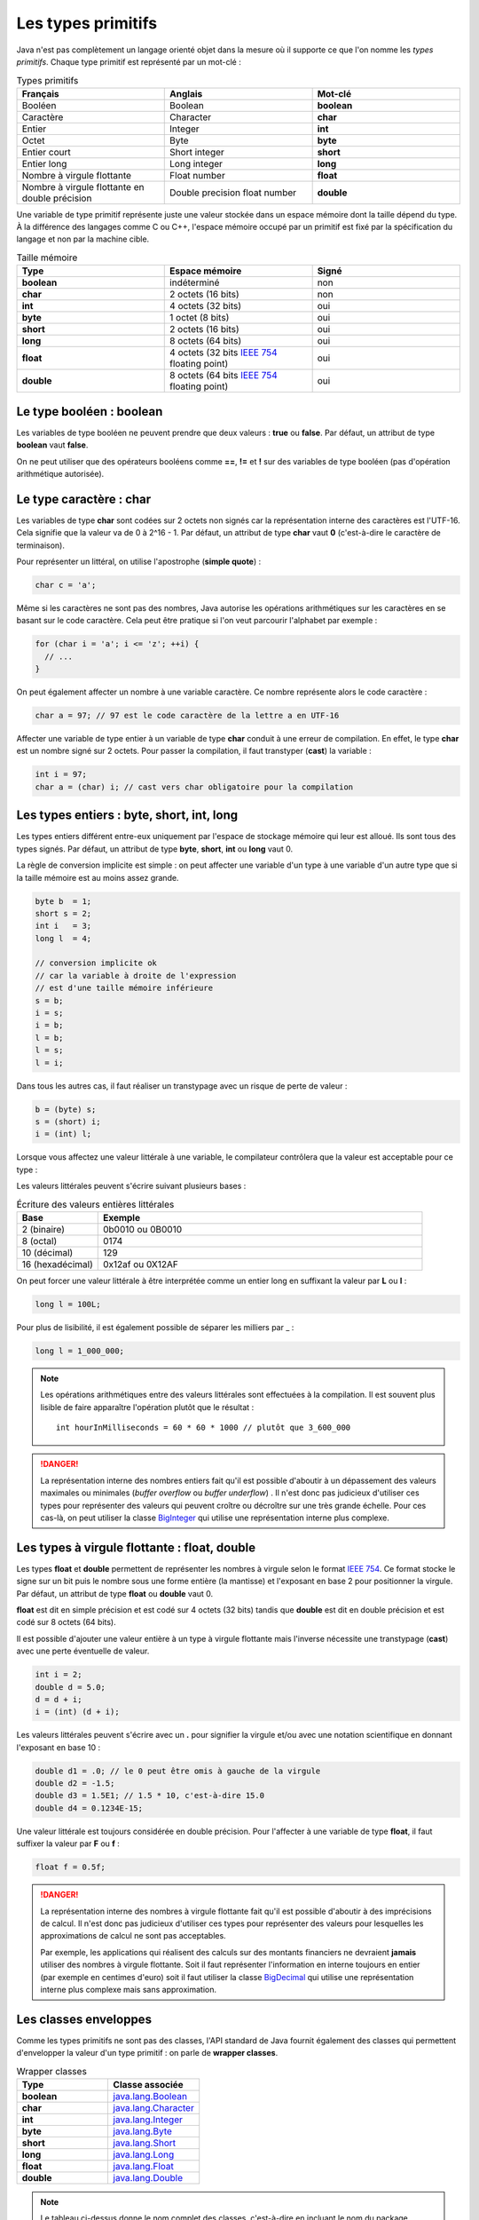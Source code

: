 Les types primitifs
###################

Java n'est pas complètement un langage orienté objet dans la mesure où il supporte
ce que l'on nomme les *types primitifs*. Chaque type primitif est représenté par un mot-clé :

.. list-table:: Types primitifs
   :widths: 1 1 1
   :header-rows: 1

   * - Français
     - Anglais
     - Mot-clé

   * - Booléen
     - Boolean
     - **boolean**

   * - Caractère
     - Character
     - **char**

   * - Entier
     - Integer
     - **int**

   * - Octet
     - Byte
     - **byte**

   * - Entier court
     - Short integer
     - **short**

   * - Entier long
     - Long integer
     - **long**

   * - Nombre à virgule flottante
     - Float number
     - **float**

   * - Nombre à virgule flottante en double précision
     - Double precision float number
     - **double**

Une variable de type primitif représente juste une valeur stockée dans un espace mémoire
dont la taille dépend du type. À la différence des langages comme C ou C++, l'espace
mémoire occupé par un primitif est fixé par la spécification du langage et non par la machine cible.

.. list-table:: Taille mémoire
   :widths: 1 1 1
   :header-rows: 1

   * - Type
     - Espace mémoire
     - Signé

   * - **boolean**
     - indéterminé
     - non

   * - **char**
     - 2 octets (16 bits)
     - non

   * - **int**
     - 4 octets (32 bits)
     - oui

   * - **byte**
     - 1 octet (8 bits)
     - oui

   * - **short**
     - 2 octets (16 bits)
     - oui

   * - **long**
     - 8 octets (64 bits)
     - oui

   * - **float**
     - 4 octets (32 bits `IEEE 754`_ floating point)
     - oui

   * - **double**
     - 8 octets (64 bits `IEEE 754`_ floating point)
     - oui

Le type booléen : boolean
*************************

Les variables de type booléen ne peuvent prendre que deux valeurs : **true** ou **false**.
Par défaut, un attribut de type **boolean** vaut **false**.

On ne peut utiliser que des opérateurs booléens comme **==**, **!=** et **!** sur des variables
de type booléen (pas d'opération arithmétique autorisée).

Le type caractère : char
*************************

Les variables de type **char** sont codées sur 2 octets non signés car la représentation
interne des caractères est l'UTF-16. Cela signifie que la valeur va de 0 à 2^16 - 1.
Par défaut, un attribut de type **char** vaut **0** (c'est-à-dire le caractère de terminaison).

Pour représenter un littéral, on utilise l'apostrophe (**simple quote**) :

.. code-block:: java

  char c = 'a';

Même si les caractères ne sont pas des nombres, Java autorise les opérations
arithmétiques sur les caractères en se basant sur le code caractère. Cela peut
être pratique si l'on veut parcourir l'alphabet par exemple :

.. code-block:: java

  for (char i = 'a'; i <= 'z'; ++i) {
    // ...
  }

On peut également affecter un nombre à une variable caractère. Ce nombre représente
alors le code caractère :

.. code-block:: java

  char a = 97; // 97 est le code caractère de la lettre a en UTF-16

Affecter une variable de type entier à un variable de type **char** conduit à une erreur
de compilation. En effet, le type **char** est un nombre signé sur 2 octets. Pour passer
la compilation, il faut transtyper (**cast**) la variable :

.. code-block:: java

  int i = 97;
  char a = (char) i; // cast vers char obligatoire pour la compilation

Les types entiers : byte, short, int, long
******************************************

Les types entiers différent entre-eux uniquement
par l'espace de stockage mémoire qui leur est alloué.
Ils sont tous des types signés.
Par défaut, un attribut de type **byte**, **short**, **int** ou **long** vaut 0.

La règle de conversion implicite est simple : on peut affecter une variable d'un type
à une variable d'un autre type que si la taille mémoire est au moins assez grande.

.. code-block:: java

  byte b  = 1;
  short s = 2;
  int i   = 3;
  long l  = 4;

  // conversion implicite ok
  // car la variable à droite de l'expression
  // est d'une taille mémoire inférieure
  s = b;
  i = s;
  i = b;
  l = b;
  l = s;
  l = i;

Dans tous les autres cas, il faut réaliser un transtypage avec un risque de perte
de valeur :

.. code-block:: java

  b = (byte) s;
  s = (short) i;
  i = (int) l;

Lorsque vous affectez une valeur littérale à une variable, le compilateur contrôlera
que la valeur est acceptable pour ce type :

.. code-block:: java
  :emphasize-lines: 3

  byte b = 0;
  b = 127; // ok
  b = 128; // ko car le type byte accepte des valeurs entre -128 et 127

Les valeurs littérales peuvent s'écrire suivant plusieurs bases :

.. list-table:: Écriture des valeurs entières littérales
   :widths: 1 4
   :header-rows: 1

   * - Base
     - Exemple

   * - 2 (binaire)
     - 0b0010 ou 0B0010

   * - 8 (octal)
     - 0174

   * - 10 (décimal)
     - 129

   * - 16 (hexadécimal)
     - 0x12af ou 0X12AF

On peut forcer une valeur littérale à être interprétée comme un entier long en suffixant
la valeur par **L** ou **l** :

.. code-block:: java

  long l = 100L;

Pour plus de lisibilité, il est également possible de séparer les milliers par _ :

.. code-block:: java

  long l = 1_000_000;

.. note::

  Les opérations arithmétiques entre des valeurs littérales sont effectuées à la compilation.
  Il est souvent plus lisible de faire apparaître l'opération plutôt que le résultat :

  ::

    int hourInMilliseconds = 60 * 60 * 1000 // plutôt que 3_600_000

.. danger::

  La représentation interne des nombres entiers fait qu'il est possible d'aboutir
  à un dépassement des valeurs maximales ou minimales (*buffer overflow* ou *buffer underflow*) .
  Il n'est donc pas judicieux d'utiliser ces types pour représenter
  des valeurs qui peuvent croître ou décroître sur une très grande échelle.
  Pour ces cas-là, on peut utiliser la classe BigInteger_ qui utilise une représentation
  interne plus complexe.

Les types à virgule flottante : float, double
*********************************************

Les types **float** et **double** permettent de représenter les nombres à virgule
selon le format `IEEE 754`_. Ce format stocke le signe sur un bit puis le nombre sous
une forme entière (la mantisse) et l'exposant en base 2 pour positionner la virgule.
Par défaut, un attribut de type **float** ou **double** vaut 0.

**float** est dit en simple précision et est codé sur 4 octets (32 bits) tandis que
**double** est dit en double précision et est codé sur 8 octets (64 bits).

Il est possible d'ajouter une valeur entière à un type à virgule flottante mais l'inverse
nécessite une transtypage (**cast**) avec une perte éventuelle de valeur.

.. code-block:: java

  int i = 2;
  double d = 5.0;
  d = d + i;
  i = (int) (d + i);

Les valeurs littérales peuvent s'écrire avec un **.** pour signifier la virgule et/ou avec une
notation scientifique en donnant l'exposant en base 10 :

.. code-block:: java

  double d1 = .0; // le 0 peut être omis à gauche de la virgule
  double d2 = -1.5;
  double d3 = 1.5E1; // 1.5 * 10, c'est-à-dire 15.0
  double d4 = 0.1234E-15;

Une valeur littérale est toujours considérée en double précision. Pour l'affecter à une variable
de type **float**, il faut suffixer la valeur par **F** ou **f** :

.. code-block:: java

  float f = 0.5f;

.. danger::

  La représentation interne des nombres à virgule flottante fait qu'il est possible d'aboutir
  à des imprécisions de calcul. Il n'est donc pas judicieux d'utiliser ces types pour représenter
  des valeurs pour lesquelles les approximations de calcul ne sont pas acceptables.

  Par exemple, les applications qui réalisent des calculs sur des montants financiers ne devraient
  **jamais** utiliser des nombres à virgule flottante. Soit il faut représenter l'information
  en interne toujours en entier (par exemple en centimes d'euro) soit il faut utiliser la classe BigDecimal_
  qui utilise une représentation interne plus complexe mais sans approximation.

Les classes enveloppes
**********************

Comme les types primitifs ne sont pas des classes, l'API standard de Java fournit également des classes
qui permettent d'envelopper la valeur d'un type primitif : on parle de **wrapper classes**.


.. list-table:: Wrapper classes
   :widths: 1 1
   :header-rows: 1

   * - Type
     - Classe associée

   * - **boolean**
     - java.lang.Boolean_

   * - **char**
     - java.lang.Character_

   * - **int**
     - java.lang.Integer_

   * - **byte**
     - java.lang.Byte_

   * - **short**
     - java.lang.Short_

   * - **long**
     - java.lang.Long_

   * - **float**
     - java.lang.Float_

   * - **double**
     - java.lang.Double_

.. note::

  Le tableau ci-dessus donne le nom complet des classes, c'est-à-dire en incluant
  le nom du package (*java.lang*).

Il est possible de créer une instance d'une classe enveloppe soit en utilisant
son constructeur soit en utilisant la méthode de classe **valueOf** (il s'agit
de la méthode recommandée).

.. code-block:: java

  Integer i = Integer.valueOf(2);

Pour obtenir la valeur enveloppée, on fait appel à la méthode *xxxValue()*, xxx étant
le type sous-jacent :

.. code-block:: java

  Integer i = Integer.valueOf(2);
  int x = 1 + i.intValue();


Pourquoi avoir créé ces classes ? Cela permet d'offrir un emplacement facile à mémoriser
à des méthodes utilitaires. Par exemple, toutes les classes enveloppes définissent une méthode
de classe de la forme *parseXXX* qui permet de convertir une chaîne de caractères en un type
primitif :

.. code-block:: java

  boolean b = Boolean.parseBoolean("true");
  byte by = Byte.parseByte("1");
  short s = Short.parseShort("1");
  int i = Integer.parseInt("1");
  long l = Long.parseLong("1");
  float f = Float.parseFloat("1");
  double d = Double.parseDouble("1");
  // enfin presque toutes car Character n'a pas cette méthode

Une variable de type d'une des classes enveloppes référence un objet donc elle peut avoir la valeur spéciale **null**.
Ce cas permet de signifier l'absence de valeur.

Les classes enveloppes contiennent des constantes pour donner des informations
utiles. Par exemple, la classe java.lang.Integer_ déclare les constantes
MIN_VALUE_ et MAX_VALUE_ qui donnent respectivement la plus petite valeur
et la plus grande valeur représentables par la primitive associée.


Enfin les classes enveloppes sont conçues pour être
non modifiables. Cela signifie que l'on ne peut pas modifier la valeur qu'elles enveloppent après
leur création.

L'autoboxing
************

Il n'est pas rare dans une application Java de devoir convertir des types primitifs vers
des instances de leur classe enveloppe et réciproquement. Afin d'alléger la syntaxe,
on peut se contenter d'affecter une variable à une autre et le compilateur se chargera
d'ajouter le code manquant. L'opération qui permet de passer d'un type primitif
à une instance de sa classe enveloppe s'appelle le **boxing** et l'opération inverse
s'appelle **l'unboxing**.

Le code suivant

.. code-block:: java

  Integer i = 1;

est accepté par le compilateur et ce dernier lira à la place

.. code-block:: java

  Integer i = Integer.valueOf(1); // boxing

De même, le code suivant

.. code-block:: java

  Integer i = 1;
  int j = i;

est également accepté par le compilateur et ce dernier lira à la place

.. code-block:: java

  Integer i = Integer.valueOf(1); // boxing
  int j = i.intValue(); // unboxing

On peut ainsi réaliser des opérations arithmétiques sur des instances de classes enveloppes

.. code-block:: java

  Integer i = 1;
  Integer j = 2;
  Integer k = i + j;

Il faut bien comprendre que le code ci-dessus manipule en fait des objets et qu'il implique
plusieurs opérations de boxing et de unboxing. Si cela n'est pas strictement nécessaire, alors
il vaut mieux utiliser des types primitifs.

L'autoboxing fonctionne à chaque fois qu'une affectation a lieu. Il s'applique donc
à la déclaration de variable, à l'affection de variable et au passage de paramètre.

L'autoboxing est parfois difficile à utiliser car il conduit à des expressions
qui peuvent être ambiguës.
Par exemple, alors que le code suivant utilisant des primitives compile :

.. code-block:: java

  int i = 1;
  float j = i;

Ce code faisant appelle à l'autoboxing ne compile pas en l'état :

.. code-block:: java
  :emphasize-lines: 2

  Integer i = 1;
  Float j = i; // ERREUR : i est de type Integer


Pire, l'autoboxing peut être source de bug. Le plus évident est l'unboxing d'une variable nulle :

.. code-block:: java
  :emphasize-lines: 2

  Integer i = null;
  int j = i; // ERREUR : unboxing de null !

Une variable de type **Integer** peut être **null**. Dans ce cas, l'unboxing
n'est pas possible et aboutira à une erreur (NullPointerException). Si cet exemple
est trivial, il peut être beaucoup plus subtil et difficile à comprendre pour un projet
de plusieurs centaines (milliers) de lignes de code.



.. _IEEE 754: https://fr.wikipedia.org/wiki/IEEE_754
.. _BigDecimal: https://docs.oracle.com/javase/8/docs/api/java/math/BigDecimal.html
.. _BigInteger: https://docs.oracle.com/javase/8/docs/api/java/math/BigInteger.html
.. _java.lang.Boolean: https://docs.oracle.com/javase/8/docs/api/java/lang/Boolean.html
.. _java.lang.Character: https://docs.oracle.com/javase/8/docs/api/java/lang/Character.html
.. _java.lang.Integer: https://docs.oracle.com/javase/8/docs/api/java/lang/Integer.html
.. _java.lang.Byte: https://docs.oracle.com/javase/8/docs/api/java/lang/Byte.html
.. _java.lang.Short: https://docs.oracle.com/javase/8/docs/api/java/lang/Short.html
.. _java.lang.Long: https://docs.oracle.com/javase/8/docs/api/java/lang/Long.html
.. _java.lang.Float: https://docs.oracle.com/javase/8/docs/api/java/lang/Float.html
.. _java.lang.Double: https://docs.oracle.com/javase/8/docs/api/java/lang/Double.html
.. _MIN_VALUE: https://docs.oracle.com/javase/8/docs/api/java/lang/Integer.html#MIN_VALUE
.. _MAX_VALUE: https://docs.oracle.com/javase/8/docs/api/java/lang/Integer.html#MAX_VALUE
